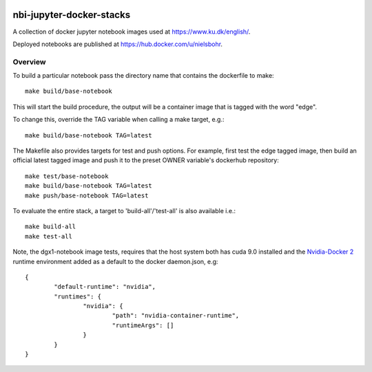 .. image:: https://travis-ci.org/ucphhpc/nbi-jupyter-docker-stacks.svg?branch=master
    :target: https://travis-ci.org/ucphhpc/nbi-jupyter-docker-stacks

==========================
nbi-jupyter-docker-stacks
==========================

A collection of docker jupyter notebook images used at https://www.ku.dk/english/.

Deployed notebooks are published at https://hub.docker.com/u/nielsbohr.

-----------
Overview
-----------

To build a particular notebook pass the directory name that contains the dockerfile to make::

	make build/base-notebook


This will start the build procedure, the output will be a container image that is tagged with the word "edge".

To change this, override the TAG variable when calling a make target, e.g.::

	make build/base-notebook TAG=latest


The Makefile also provides targets for test and push options. For example, first test the edge tagged image,
then build an official latest tagged image and push it to the preset OWNER variable's dockerhub repository::

	make test/base-notebook
	make build/base-notebook TAG=latest
	make push/base-notebook TAG=latest


To evaluate the entire stack, a target to 'build-all'/'test-all' is also available i.e.::

	make build-all
	make test-all

Note, the dgx1-notebook image tests, requires that the host system both has cuda 9.0 installed and the 
`Nvidia-Docker 2 <https://github.com/NVIDIA/nvidia-docker>`__ runtime environment added as 
a default to the docker daemon.json, e.g::

	{
		"default-runtime": "nvidia",
		"runtimes": {
			"nvidia": {
				"path": "nvidia-container-runtime",
				"runtimeArgs": []
			}
		}
	}
